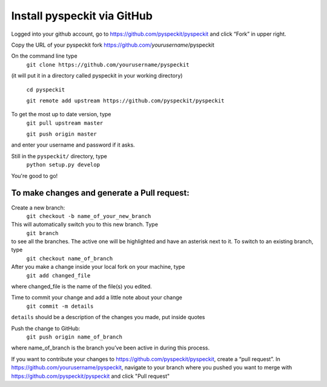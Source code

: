 Install pyspeckit via GitHub
================================

Logged into your github account, go to https://github.com/pyspeckit/pyspeckit and click “Fork” in upper right.  

Copy the URL of your pyspeckit fork https://github.com/*yourusername*/pyspeckit

On the command line type 
  ``git clone https://github.com/yourusername/pyspeckit``
(it will put it in a directory called pyspeckit in your working directory)

  ``cd pyspeckit``

  ``git remote add upstream https://github.com/pyspeckit/pyspeckit``

To get the most up to date version, type 
  ``git pull upstream master``

  ``git push origin master``
and enter your username and password if it asks.

Still in the ``pyspeckit/`` directory, type 
  ``python setup.py develop``

You're good to go!

To make changes and generate a Pull request:
-------------------
Create a new branch:
  ``git checkout -b name_of_your_new_branch``
This will automatically switch you to this new branch.  Type 
  ``git branch``
to see all the branches.  The active one will be highlighted and have an asterisk next to it.  To switch to an existing branch, type 
  ``git checkout name_of_branch``

After you make a change inside your local fork on your machine, type 
  ``git add changed_file``
where changed_file is the name of the file(s) you edited.

Time to commit your change and add a little note about your change
  ``git commit -m details``
``details`` should be a description of the changes you made, put inside quotes

Push the change to GitHub:
  ``git push origin name_of_branch``
where name_of_branch is the branch you’ve been active in during this process.

If you want to contribute your changes to https://github.com/pyspeckit/pyspeckit, create a “pull request”.  
In https://github.com/yourusername/pyspeckit, navigate to your branch where you pushed you want to merge 
with https://github.com/pyspeckit/pyspeckit and click "Pull request"
